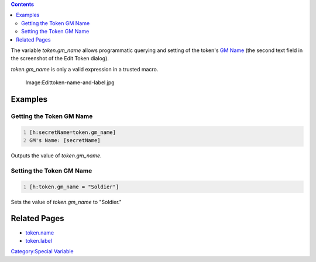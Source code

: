 .. contents::
   :depth: 3
..

The variable *token.gm_name* allows programmatic querying and setting of
the token's `GM Name <Token:GM_Name>`__ (the second text field in the
screenshot of the Edit Token dialog).

*token.gm_name* is only a valid expression in a trusted macro.

.. figure:: Edittoken-name-and-label.jpg
   :alt: Image:Edittoken-name-and-label.jpg

   Image:Edittoken-name-and-label.jpg

Examples
========

.. _getting_the_token_gm_name:

Getting the Token GM Name
-------------------------

.. code:: mtmacro
   :number-lines:

   [h:secretName=token.gm_name]
   GM's Name: [secretName]

Outputs the value of *token.gm_name*.

.. _setting_the_token_gm_name:

Setting the Token GM Name
-------------------------

.. code:: mtmacro
   :number-lines:

   [h:token.gm_name = "Soldier"]

Sets the value of *token.gm_name* to "Soldier."

.. _related_pages:

Related Pages
=============

-  `token.name <token.name>`__
-  `token.label <token.label>`__

`Category:Special Variable <Category:Special_Variable>`__
